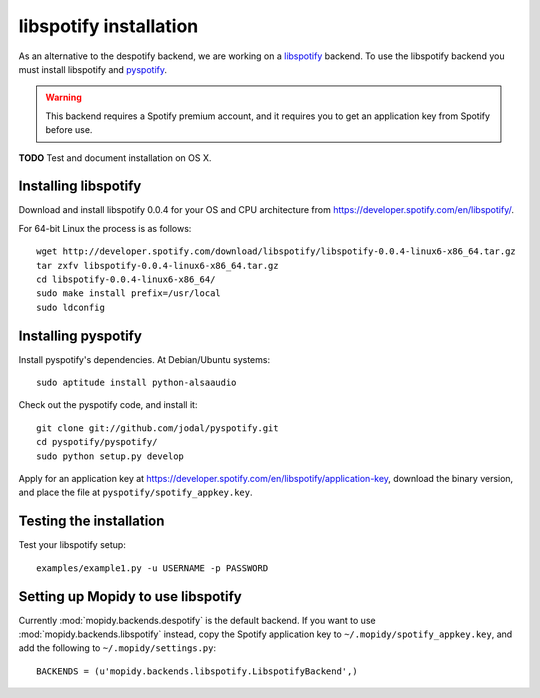 ***********************
libspotify installation
***********************

As an alternative to the despotify backend, we are working on a
`libspotify <http://developer.spotify.com/en/libspotify/overview/>`_ backend.
To use the libspotify backend you must install libspotify and
`pyspotify <http://github.com/winjer/pyspotify>`_.

.. warning::

    This backend requires a Spotify premium account, and it requires you to get
    an application key from Spotify before use.

**TODO** Test and document installation on OS X.


Installing libspotify
=====================

Download and install libspotify 0.0.4 for your OS and CPU architecture from
https://developer.spotify.com/en/libspotify/.

For 64-bit Linux the process is as follows::

    wget http://developer.spotify.com/download/libspotify/libspotify-0.0.4-linux6-x86_64.tar.gz
    tar zxfv libspotify-0.0.4-linux6-x86_64.tar.gz
    cd libspotify-0.0.4-linux6-x86_64/
    sudo make install prefix=/usr/local
    sudo ldconfig


Installing pyspotify
====================

Install pyspotify's dependencies. At Debian/Ubuntu systems::

    sudo aptitude install python-alsaaudio

Check out the pyspotify code, and install it::

    git clone git://github.com/jodal/pyspotify.git
    cd pyspotify/pyspotify/
    sudo python setup.py develop

Apply for an application key at
https://developer.spotify.com/en/libspotify/application-key, download the
binary version, and place the file at ``pyspotify/spotify_appkey.key``.


Testing the installation
========================

Test your libspotify setup::

    examples/example1.py -u USERNAME -p PASSWORD


Setting up Mopidy to use libspotify
===================================

Currently :mod:`mopidy.backends.despotify` is the default
backend. If you want to use :mod:`mopidy.backends.libspotify`
instead, copy the Spotify application key to ``~/.mopidy/spotify_appkey.key``,
and add the following to ``~/.mopidy/settings.py``::

    BACKENDS = (u'mopidy.backends.libspotify.LibspotifyBackend',)
